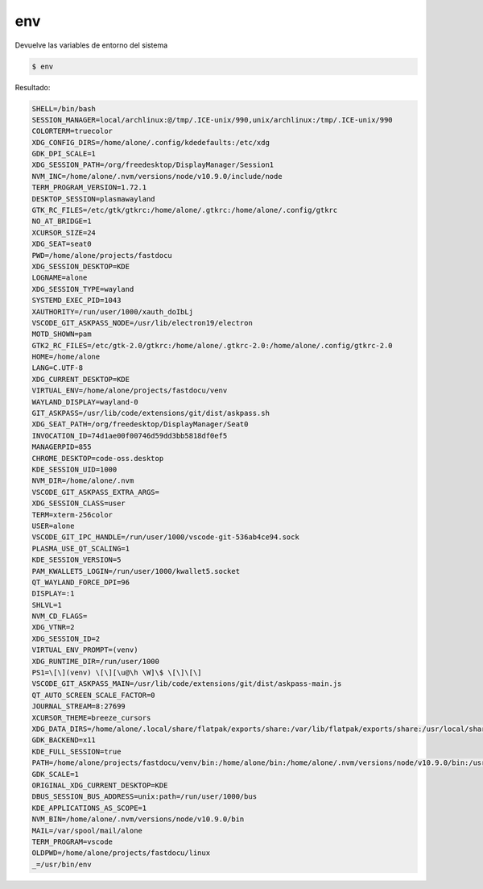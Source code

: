env
==============

Devuelve las variables de entorno del sistema

.. code-block:: shell

    $ env

Resultado:

.. code-block:: linuxconfig

    SHELL=/bin/bash
    SESSION_MANAGER=local/archlinux:@/tmp/.ICE-unix/990,unix/archlinux:/tmp/.ICE-unix/990
    COLORTERM=truecolor
    XDG_CONFIG_DIRS=/home/alone/.config/kdedefaults:/etc/xdg
    GDK_DPI_SCALE=1
    XDG_SESSION_PATH=/org/freedesktop/DisplayManager/Session1
    NVM_INC=/home/alone/.nvm/versions/node/v10.9.0/include/node
    TERM_PROGRAM_VERSION=1.72.1
    DESKTOP_SESSION=plasmawayland
    GTK_RC_FILES=/etc/gtk/gtkrc:/home/alone/.gtkrc:/home/alone/.config/gtkrc
    NO_AT_BRIDGE=1
    XCURSOR_SIZE=24
    XDG_SEAT=seat0
    PWD=/home/alone/projects/fastdocu
    XDG_SESSION_DESKTOP=KDE
    LOGNAME=alone
    XDG_SESSION_TYPE=wayland
    SYSTEMD_EXEC_PID=1043
    XAUTHORITY=/run/user/1000/xauth_doIbLj
    VSCODE_GIT_ASKPASS_NODE=/usr/lib/electron19/electron
    MOTD_SHOWN=pam
    GTK2_RC_FILES=/etc/gtk-2.0/gtkrc:/home/alone/.gtkrc-2.0:/home/alone/.config/gtkrc-2.0
    HOME=/home/alone
    LANG=C.UTF-8
    XDG_CURRENT_DESKTOP=KDE
    VIRTUAL_ENV=/home/alone/projects/fastdocu/venv
    WAYLAND_DISPLAY=wayland-0
    GIT_ASKPASS=/usr/lib/code/extensions/git/dist/askpass.sh
    XDG_SEAT_PATH=/org/freedesktop/DisplayManager/Seat0
    INVOCATION_ID=74d1ae00f00746d59dd3bb5818df0ef5
    MANAGERPID=855
    CHROME_DESKTOP=code-oss.desktop
    KDE_SESSION_UID=1000
    NVM_DIR=/home/alone/.nvm
    VSCODE_GIT_ASKPASS_EXTRA_ARGS=
    XDG_SESSION_CLASS=user
    TERM=xterm-256color
    USER=alone
    VSCODE_GIT_IPC_HANDLE=/run/user/1000/vscode-git-536ab4ce94.sock
    PLASMA_USE_QT_SCALING=1
    KDE_SESSION_VERSION=5
    PAM_KWALLET5_LOGIN=/run/user/1000/kwallet5.socket
    QT_WAYLAND_FORCE_DPI=96
    DISPLAY=:1
    SHLVL=1
    NVM_CD_FLAGS=
    XDG_VTNR=2
    XDG_SESSION_ID=2
    VIRTUAL_ENV_PROMPT=(venv) 
    XDG_RUNTIME_DIR=/run/user/1000
    PS1=\[\](venv) \[\][\u@\h \W]\$ \[\]\[\]
    VSCODE_GIT_ASKPASS_MAIN=/usr/lib/code/extensions/git/dist/askpass-main.js
    QT_AUTO_SCREEN_SCALE_FACTOR=0
    JOURNAL_STREAM=8:27699
    XCURSOR_THEME=breeze_cursors
    XDG_DATA_DIRS=/home/alone/.local/share/flatpak/exports/share:/var/lib/flatpak/exports/share:/usr/local/share:/usr/share:/var/lib/snapd/desktop
    GDK_BACKEND=x11
    KDE_FULL_SESSION=true
    PATH=/home/alone/projects/fastdocu/venv/bin:/home/alone/bin:/home/alone/.nvm/versions/node/v10.9.0/bin:/usr/local/sbin:/usr/local/bin:/usr/bin:/var/lib/flatpak/exports/bin:/usr/lib/jvm/default/bin:/usr/bin/site_perl:/usr/bin/vendor_perl:/usr/bin/core_perl:/var/lib/snapd/snap/bin
    GDK_SCALE=1
    ORIGINAL_XDG_CURRENT_DESKTOP=KDE
    DBUS_SESSION_BUS_ADDRESS=unix:path=/run/user/1000/bus
    KDE_APPLICATIONS_AS_SCOPE=1
    NVM_BIN=/home/alone/.nvm/versions/node/v10.9.0/bin
    MAIL=/var/spool/mail/alone
    TERM_PROGRAM=vscode
    OLDPWD=/home/alone/projects/fastdocu/linux
    _=/usr/bin/env